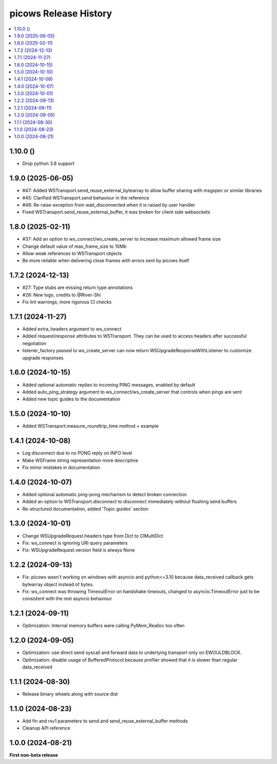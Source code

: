 picows Release History
=================================

.. contents::
   :depth: 1
   :local:

1.10.0 ()
------------------

* Drop python 3.8 support

1.9.0 (2025-06-05)
------------------

* #47: Added WSTransport.send_reuse_external_bytearray to allow buffer sharing with msgspec or similar libraries
* #45: Clarified WSTransport.send behaviour in the reference
* #48: Re-raise exception from wait_disconnected when it is raised by user handler
* Fixed WSTransport.send_reuse_external_buffer, it was broken for client side websockets

1.8.0 (2025-02-11)
------------------

* #37: Add an option to ws_connect/ws_create_server to increase maximum allowed frame size
* Change default value of max_frame_size to 10Mb
* Allow weak references to WSTransport objects
* Be more reliable when delivering close frames with errors sent by picows itself

1.7.2 (2024-12-13)
------------------

* #27: Type stubs are missing return type annotations
* #28: New logo, credits to @River-Shi
* Fix lint warnings, more rigorous CI checks

1.7.1 (2024-11-27)
------------------

* Added extra_headers argument to ws_connect
* Added request/response attributes to WSTransport. They can be used to access headers after successful negotiation
* listener_factory passed to ws_create_server can now return WSUpgradeResponseWithListener to customize upgrade responses

1.6.0 (2024-10-15)
------------------

* Added optional automatic replies to incoming PING messages, enabled by default
* Added auto_ping_strategy argument to ws_connect/ws_create_server that controls when pings are sent
* Added new topic guides to the documentation

1.5.0 (2024-10-10)
------------------

* Added WSTransport.measure_roundtrip_time method + example

1.4.1 (2024-10-08)
------------------

* Log disconnect due to no PONG reply on INFO level
* Make WSFrame string representation more descriptive
* Fix minor mistakes in documentation

1.4.0 (2024-10-07)
------------------

* Added optional automatic ping-pong mechanism to detect broken connection
* Added an option to WSTransport.disconnect to disconnect immediately without flushing send buffers
* Re-structured documentation, added 'Topic guides' section

1.3.0 (2024-10-01)
------------------

* Change WSUpgradeRequest.headers type from Dict to CIMultiDict
* Fix: ws_connect is ignoring URI query parameters
* Fix: WSUpgradeRequest.version field is always None

1.2.2 (2024-09-13)
------------------

* Fix: picows wasn't working on windows with asyncio and python<=3.10 because data_received callback gets bytearray object instead of bytes.
* Fix: ws_connect was throwing TimeoutError on handshake timeouts, changed to asyncio.TimeoutError just to be consistent with the rest asyncio behaviour

1.2.1 (2024-09-11)
------------------

* Optimization: Internal memory buffers were calling PyMem_Realloc too often

1.2.0 (2024-09-05)
------------------

* Optimization: use direct send syscall and forward data to underlying transport only on EWOULDBLOCK.
* Optimization: disable usage of BufferedProtocol because profiler showed that it is slower than regular data_received

1.1.1 (2024-08-30)
------------------

* Release binary wheels along with source dist


1.1.0 (2024-08-23)
------------------

* Add fin and rsv1 parameters to send and send_reuse_external_buffer methods
* Cleanup API reference


1.0.0 (2024-08-21)
------------------

**First non-beta release**
